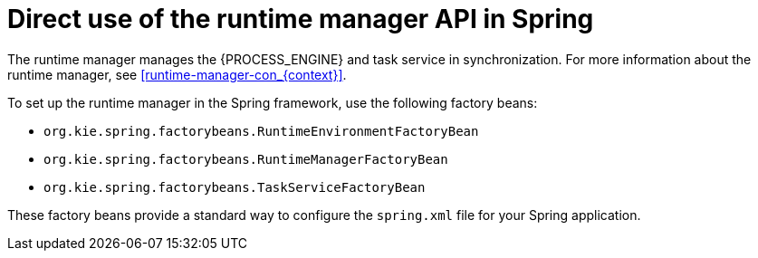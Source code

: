 [id='spring-runtime-manager-con_{context}']
= Direct use of the runtime manager API in Spring

The runtime manager manages the {PROCESS_ENGINE} and task service in synchronization. For more information about the runtime manager, see xref:runtime-manager-con_{context}[].

To set up the runtime manager in the Spring framework, use the following factory beans:

* `org.kie.spring.factorybeans.RuntimeEnvironmentFactoryBean`
* `org.kie.spring.factorybeans.RuntimeManagerFactoryBean`
* `org.kie.spring.factorybeans.TaskServiceFactoryBean`

These factory beans provide a standard way to configure the `spring.xml` file for your Spring application.
